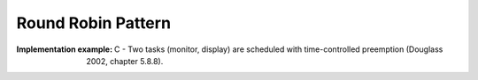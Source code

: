 .. _round_robin_pattern:

*******************
Round Robin Pattern
*******************

:Implementation example: C - Two tasks (monitor, display) are scheduled with time-controlled preemption (Douglass 2002, chapter 5.8.8).
